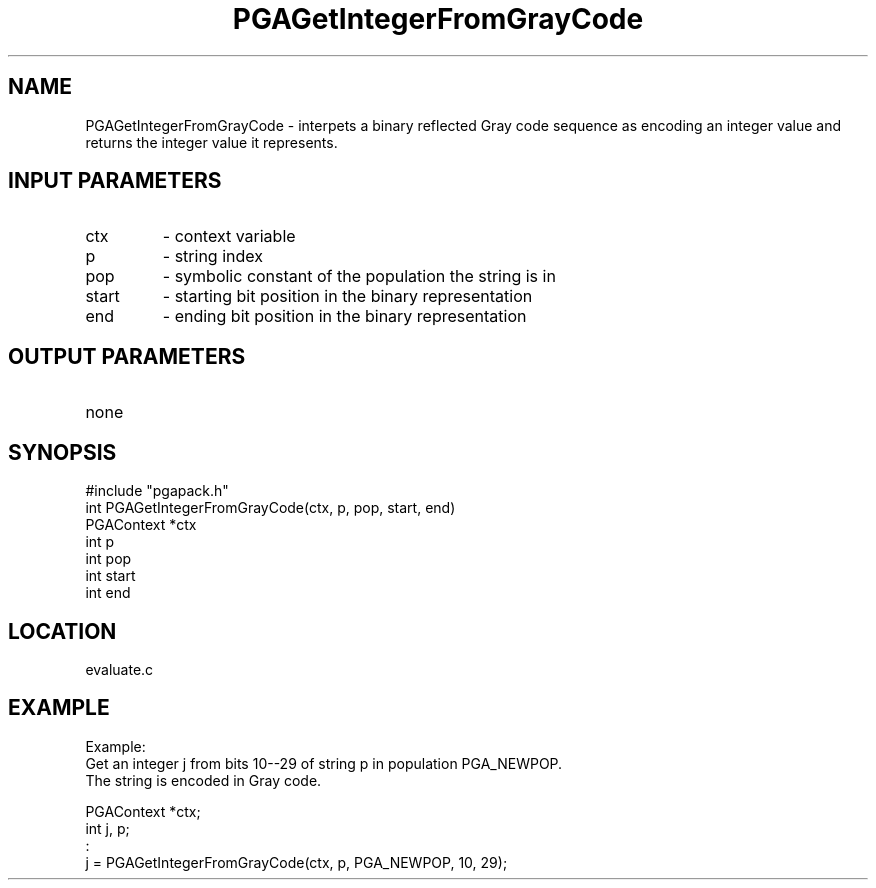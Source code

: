 .TH PGAGetIntegerFromGrayCode 3 "05/01/95" " " "PGAPack"
.SH NAME
PGAGetIntegerFromGrayCode \- interpets a binary reflected Gray code sequence
as encoding an integer value and returns the integer value it represents.
.SH INPUT PARAMETERS
.PD 0
.TP
ctx
- context variable
.PD 0
.TP
p
- string index
.PD 0
.TP
pop
- symbolic constant of the population the string is in
.PD 0
.TP
start
- starting bit position in the binary representation
.PD 0
.TP
end
- ending bit position in the binary representation
.PD 1
.SH OUTPUT PARAMETERS
.PD 0
.TP
none

.PD 1
.SH SYNOPSIS
.nf
#include "pgapack.h"
int  PGAGetIntegerFromGrayCode(ctx, p, pop, start, end)
PGAContext *ctx
int p
int pop
int start
int end
.fi
.SH LOCATION
evaluate.c
.SH EXAMPLE
.nf
Example:
Get an integer j from bits 10--29 of string p in population PGA_NEWPOP.
The string is encoded in Gray code.

PGAContext *ctx;
int j, p;
:
j = PGAGetIntegerFromGrayCode(ctx, p, PGA_NEWPOP, 10, 29);

.fi
